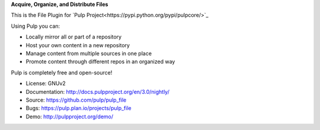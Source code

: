 **Acquire, Organize, and Distribute Files**

This is the File Plugin for `Pulp Project<https://pypi.python.org/pypi/pulpcore/>`_

Using Pulp you can:

- Locally mirror all or part of a repository
- Host your own content in a new repository
- Manage content from multiple sources in one place
- Promote content through different repos in an organized way

Pulp is completely free and open-source!

- License: GNUv2
- Documentation: http://docs.pulpproject.org/en/3.0/nightly/
- Source: https://github.com/pulp/pulp_file
- Bugs: https://pulp.plan.io/projects/pulp_file
- Demo: http://pulpproject.org/demo/
